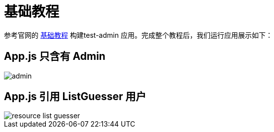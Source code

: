 = 基础教程

参考官网的 https://marmelab.com/react-admin/Tutorial.html[基础教程^] 构建test-admin 应用。完成整个教程后，我们运行应用展示如下：

== App.js 只含有 Admin

image::admin.png[]

== App.js 引用 ListGuesser 用户

image::resource-list-guesser.png[]
